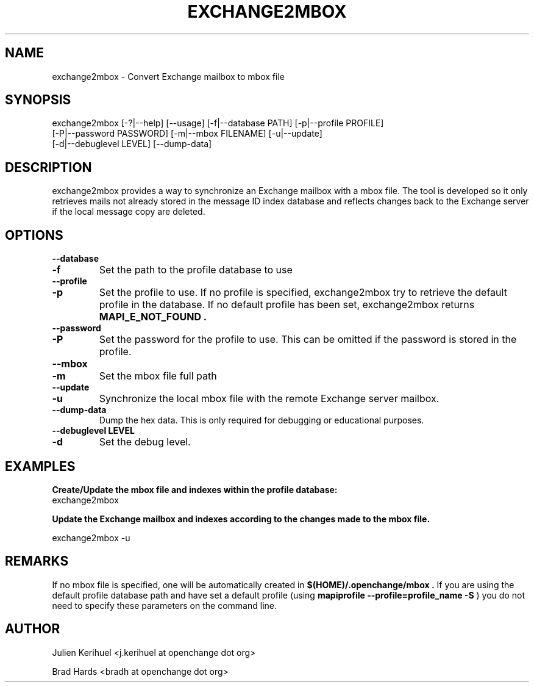 .\" OpenChange Project Tools Man Pages
.\"
.\" This manpage is Copyright (C) 2007 Julien Kerihuel;
.\"
.\" Permission is granted to make and distribute verbatim copies of this
.\" manual provided the copyright notice and this permission notice are
.\" preserved on all copies.
.\"
.\" Permission is granted to copy and distribute modified versions of this
.\" manual under the conditions for verbatim copying, provided that the
.\" entire resulting derived work is distributed under the terms of a
.\" permission notice identical to this one.
.\" 
.\" Since the OpenChange and Samba4 libraries are constantly changing, this
.\" manual page may be incorrect or out-of-date.  The author(s) assume no
.\" responsibility for errors or omissions, or for damages resulting from
.\" the use of the information contained herein.  The author(s) may not
.\" have taken the same level of care in the production of this manual,
.\" which is licensed free of charge, as they might when working
.\" professionally.
.\" 
.\" Formatted or processed versions of this manual, if unaccompanied by
.\" the source, must acknowledge the copyright and authors of this work.
.\"
.\" Process this file with
.\" groff -man -Tascii exchange2mbox.1
.\"
.TH EXCHANGE2MBOX 1 2008-11-14 "OpenChange libmapi 0.8" "OpenChange Users' Manual"

.SH NAME
exchange2mbox \- Convert Exchange mailbox to mbox file

.SH SYNOPSIS
.nf
exchange2mbox [-?|--help] [--usage] [-f|--database PATH] [-p|--profile PROFILE]
    [-P|--password PASSWORD] [-m|--mbox FILENAME] [-u|--update]
    [-d|--debuglevel LEVEL] [--dump-data]
.fi

.SH DESCRIPTION
exchange2mbox provides a way to synchronize an Exchange mailbox with a
mbox file. The tool is developed so it only retrieves mails not already
stored in the message ID index database and reflects changes back to
the Exchange server if the local message copy are deleted.

.SH OPTIONS

.TP
.B --database
.TP
.B -f
Set the path to the profile database to use

.TP
.B --profile
.TP
.B -p
Set the profile to use. If no profile is specified, exchange2mbox try
to retrieve the default profile in the database. If no default profile
has been set, exchange2mbox returns 
.B MAPI_E_NOT_FOUND .

.TP
.B --password
.TP
.B -P
Set the password for the profile to use. This can be omitted if the
password is stored in the profile.

.TP
.B --mbox
.TP
.B -m
Set the mbox file full path

.TP
.B --update
.TP
.B -u
Synchronize the local mbox file with the remote Exchange server mailbox.

.TP
.B --dump-data
Dump the hex data. This is only required for debugging or educational purposes.

.TP
.B --debuglevel LEVEL
.TP
.B -d
Set the debug level.

.SH EXAMPLES

.B Create/Update the mbox file and indexes within the profile database:
.nf
exchange2mbox
.fi

.B Update the Exchange mailbox and indexes according to the changes made to the mbox file.

.nf
exchange2mbox -u
.fi

.SH REMARKS
If no mbox file is specified, one will be automatically created in
.B $(HOME)/.openchange/mbox .
If you are using the default profile database path and have set a
default profile (using
.B mapiprofile --profile=profile_name -S
) you do not need to specify these parameters on the command line.

.SH AUTHOR
Julien Kerihuel <j.kerihuel at openchange dot org>

Brad Hards <bradh at openchange dot org>
